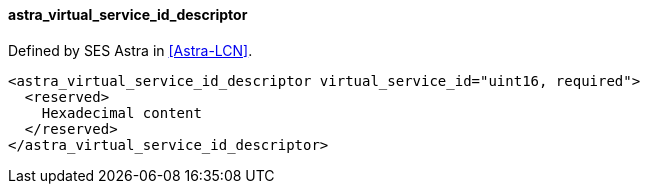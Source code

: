 ==== astra_virtual_service_id_descriptor

Defined by SES Astra in <<Astra-LCN>>.

[source,xml]
----
<astra_virtual_service_id_descriptor virtual_service_id="uint16, required">
  <reserved>
    Hexadecimal content
  </reserved>
</astra_virtual_service_id_descriptor>
----
